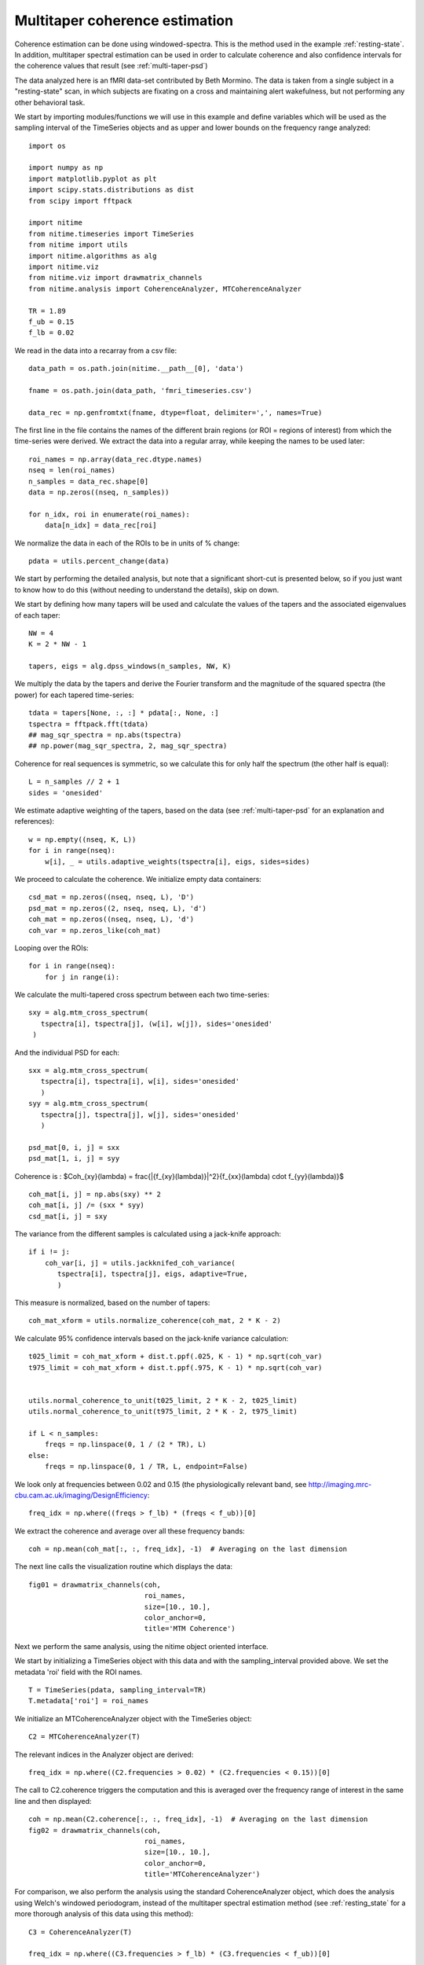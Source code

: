 .. AUTO-GENERATED FILE -- DO NOT EDIT!

.. _example_multi_taper_coh:



.. _multi-taper-coh:


===============================
Multitaper coherence estimation
===============================


Coherence estimation can be done using windowed-spectra. This is the method
used in the example :ref:`resting-state`. In addition, multitaper spectral
estimation can be used in order to calculate coherence and also confidence
intervals for the coherence values that result (see :ref:`multi-taper-psd`)

The data analyzed here is an fMRI data-set contributed by Beth Mormino. The
data is taken from a single subject in a "resting-state" scan, in which subjects
are fixating on a cross and maintaining alert wakefulness, but not performing
any other behavioral task.

We start by importing modules/functions we will use in this example and define
variables which will be used as the sampling interval of the TimeSeries
objects and as upper and lower bounds on the frequency range analyzed:


::
  
  import os
  
  import numpy as np
  import matplotlib.pyplot as plt
  import scipy.stats.distributions as dist
  from scipy import fftpack
  
  import nitime
  from nitime.timeseries import TimeSeries
  from nitime import utils
  import nitime.algorithms as alg
  import nitime.viz
  from nitime.viz import drawmatrix_channels
  from nitime.analysis import CoherenceAnalyzer, MTCoherenceAnalyzer
  
  TR = 1.89
  f_ub = 0.15
  f_lb = 0.02
  


We read in the data into a recarray from a csv file:


::
  
  data_path = os.path.join(nitime.__path__[0], 'data')
  
  fname = os.path.join(data_path, 'fmri_timeseries.csv')
  
  data_rec = np.genfromtxt(fname, dtype=float, delimiter=',', names=True)
  
  


The first line in the file contains the names of the different brain regions
(or ROI = regions of interest) from which the time-series were derived. We
extract the data into a regular array, while keeping the names to be used later:


::
  
  roi_names = np.array(data_rec.dtype.names)
  nseq = len(roi_names)
  n_samples = data_rec.shape[0]
  data = np.zeros((nseq, n_samples))
  
  for n_idx, roi in enumerate(roi_names):
      data[n_idx] = data_rec[roi]
  
  


We normalize the data in each of the ROIs to be in units of % change:


::
  
  pdata = utils.percent_change(data)
  


We start by performing the detailed analysis, but note that a significant
short-cut is presented below, so if you just want to know how to do this
(without needing to understand the details), skip on down.

We start by defining how many tapers will be used and calculate the values of
the tapers and the associated eigenvalues of each taper:


::
  
  NW = 4
  K = 2 * NW - 1
  
  tapers, eigs = alg.dpss_windows(n_samples, NW, K)
  


We multiply the data by the tapers and derive the Fourier transform and the
magnitude of the squared spectra (the power) for each tapered time-series:


::
  
  
  tdata = tapers[None, :, :] * pdata[:, None, :]
  tspectra = fftpack.fft(tdata)
  ## mag_sqr_spectra = np.abs(tspectra)
  ## np.power(mag_sqr_spectra, 2, mag_sqr_spectra)
  
  


Coherence for real sequences is symmetric, so we calculate this for only half
the spectrum (the other half is equal):


::
  
  L = n_samples // 2 + 1
  sides = 'onesided'
  


We estimate adaptive weighting of the tapers, based on the data (see
:ref:`multi-taper-psd` for an explanation and references):


::
  
  w = np.empty((nseq, K, L))
  for i in range(nseq):
      w[i], _ = utils.adaptive_weights(tspectra[i], eigs, sides=sides)
  
  


We proceed to calculate the coherence. We initialize empty data containers:


::
  
  csd_mat = np.zeros((nseq, nseq, L), 'D')
  psd_mat = np.zeros((2, nseq, nseq, L), 'd')
  coh_mat = np.zeros((nseq, nseq, L), 'd')
  coh_var = np.zeros_like(coh_mat)
  
  


Looping over the ROIs:


::
  
  for i in range(nseq):
      for j in range(i):
  

We calculate the multi-tapered cross spectrum between each two
time-series:


::
  
          sxy = alg.mtm_cross_spectrum(
             tspectra[i], tspectra[j], (w[i], w[j]), sides='onesided'
           )
  

And the individual PSD for each:


::
  
          sxx = alg.mtm_cross_spectrum(
             tspectra[i], tspectra[i], w[i], sides='onesided'
             )
          syy = alg.mtm_cross_spectrum(
             tspectra[j], tspectra[j], w[j], sides='onesided'
             )
  
          psd_mat[0, i, j] = sxx
          psd_mat[1, i, j] = syy
  

Coherence is : $Coh_{xy}(\lambda) = \frac{|{f_{xy}(\lambda)}|^2}{f_{xx}(\lambda) \cdot f_{yy}(\lambda)}$


::
  
          coh_mat[i, j] = np.abs(sxy) ** 2
          coh_mat[i, j] /= (sxx * syy)
          csd_mat[i, j] = sxy
  

The variance from the different samples is calculated using a jack-knife
approach:


::
  
          if i != j:
              coh_var[i, j] = utils.jackknifed_coh_variance(
                 tspectra[i], tspectra[j], eigs, adaptive=True,
                 )
  
  


This measure is normalized, based on the number of tapers:


::
  
  coh_mat_xform = utils.normalize_coherence(coh_mat, 2 * K - 2)
  
  


We calculate 95% confidence intervals based on the jack-knife variance
calculation:


::
  
  t025_limit = coh_mat_xform + dist.t.ppf(.025, K - 1) * np.sqrt(coh_var)
  t975_limit = coh_mat_xform + dist.t.ppf(.975, K - 1) * np.sqrt(coh_var)
  
  
  utils.normal_coherence_to_unit(t025_limit, 2 * K - 2, t025_limit)
  utils.normal_coherence_to_unit(t975_limit, 2 * K - 2, t975_limit)
  
  if L < n_samples:
      freqs = np.linspace(0, 1 / (2 * TR), L)
  else:
      freqs = np.linspace(0, 1 / TR, L, endpoint=False)
  
  


We look only at frequencies between 0.02 and 0.15 (the physiologically
relevant band, see http://imaging.mrc-cbu.cam.ac.uk/imaging/DesignEfficiency:


::
  
  freq_idx = np.where((freqs > f_lb) * (freqs < f_ub))[0]
  


We extract the coherence and average over all these frequency bands:


::
  
  coh = np.mean(coh_mat[:, :, freq_idx], -1)  # Averaging on the last dimension
  
  


The next line calls the visualization routine which displays the data:


::
  
  fig01 = drawmatrix_channels(coh,
                              roi_names,
                              size=[10., 10.],
                              color_anchor=0,
                              title='MTM Coherence')
  


.. image:: fig/multi_taper_coh_01.png
   :width: 500
   :target: ../_images/multi_taper_coh_01.png

Next we perform the same analysis, using the nitime object oriented interface.

We start by initializing a TimeSeries object with this data and with the
sampling_interval provided above. We set the metadata 'roi' field with the ROI
names.


::
  
  T = TimeSeries(pdata, sampling_interval=TR)
  T.metadata['roi'] = roi_names
  


We initialize an MTCoherenceAnalyzer object with the TimeSeries object:


::
  
  C2 = MTCoherenceAnalyzer(T)
  


The relevant indices in the Analyzer object are derived:


::
  
  freq_idx = np.where((C2.frequencies > 0.02) * (C2.frequencies < 0.15))[0]
  


The call to C2.coherence triggers the computation and this is averaged over the
frequency range of interest in the same line and then displayed:


::
  
  coh = np.mean(C2.coherence[:, :, freq_idx], -1)  # Averaging on the last dimension
  fig02 = drawmatrix_channels(coh,
                              roi_names,
                              size=[10., 10.],
                              color_anchor=0,
                              title='MTCoherenceAnalyzer')
  


.. image:: fig/multi_taper_coh_02.png
   :width: 500
   :target: ../_images/multi_taper_coh_02.png

For comparison, we also perform the analysis using the standard
CoherenceAnalyzer object, which does the analysis using Welch's windowed
periodogram, instead of the multitaper spectral estimation method (see
:ref:`resting_state` for a more thorough analysis of this data using this
method):


::
  
  C3 = CoherenceAnalyzer(T)
  
  freq_idx = np.where((C3.frequencies > f_lb) * (C3.frequencies < f_ub))[0]
  
  #Extract the coherence and average across these frequency bands:
  coh = np.mean(C3.coherence[:, :, freq_idx], -1)  # Averaging on the last dimension
  fig03 = drawmatrix_channels(coh,
                              roi_names,
                              size=[10., 10.],
                              color_anchor=0,
                              title='CoherenceAnalyzer')
  


.. image:: fig/multi_taper_coh_03.png
   :width: 500
   :target: ../_images/multi_taper_coh_03.png

plt.show() is called in order to display the figures:


::
  
  plt.show()

        
.. admonition:: Example source code

   You can download :download:`the full source code of this example <./multi_taper_coh.py>`.
   This same script is also included in the Nitime source distribution under the
   :file:`doc/examples/` directory.

